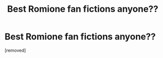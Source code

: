 #+TITLE: Best Romione fan fictions anyone??

* Best Romione fan fictions anyone??
:PROPERTIES:
:Score: 1
:DateUnix: 1512455857.0
:DateShort: 2017-Dec-05
:END:
[removed]

